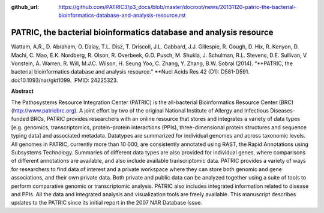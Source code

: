 :github_url: https://github.com/PATRIC3/p3_docs/blob/master/docroot/news/20131120-patric-the-bacterial-bioinformatics-database-and-analysis-resource.rst

===================================================================
PATRIC, the bacterial bioinformatics database and analysis resource
===================================================================

.. feed-entry::
   :date: 2013-11-20

Wattam, A.R., D. Abraham, O. Dalay, T.L. Disz, T. Driscoll, J.L.
Gabbard, J.J. Gillespie, R. Gough, D. Hix, R. Kenyon, D. Machi, C. Mao,
E.K. Nordberg, R. Olson, R. Overbeek, G.D. Pusch, M. Shukla, J.
Schulman, R.L. Stevens, D.E. Sullivan, V. Vonstein, A. Warren, R. Will,
M.J.C. Wilson, H. Seung Yoo, C. Zhang, Y. Zhang, B.W. Sobral (2014).
“\ **PATRIC, the bacterial bioinformatics database and analysis
resource.” **\ Nucl Acids Res 42 (D1): D581-D591. 
doi:10.1093/nar/gkt1099.  PMID: 24225323.

**Abstract**

The Pathosystems Resource Integration Center (PATRIC) is the
all-bacterial Bioinformatics Resource Center (BRC)
(`http://www.patricbrc.org <http://www.patricbrc.org/>`__). A joint
effort by two of the original National Institute of Allergy and
Infectious Diseases-funded BRCs, PATRIC provides researchers with an
online resource that stores and integrates a variety of data types
[e.g. genomics, transcriptomics, protein–protein interactions (PPIs),
three-dimensional protein structures and sequence typing data] and
associated metadata. Datatypes are summarized for individual genomes and
across taxonomic levels. All genomes in PATRIC, currently more than 10
000, are consistently annotated using RAST, the Rapid Annotations using
Subsystems Technology. Summaries of different data types are also
provided for individual genes, where comparisons of different
annotations are available, and also include available transcriptomic
data. PATRIC provides a variety of ways for researchers to find data of
interest and a private workspace where they can store both genomic and
gene associations, and their own private data. Both private and public
data can be analyzed together using a suite of tools to perform
comparative genomic or transcriptomic analysis. PATRIC also includes
integrated information related to disease and PPIs. All the data and
integrated analysis and visualization tools are freely available. This
manuscript describes updates to the PATRIC since its initial report in
the 2007 NAR Database Issue.
